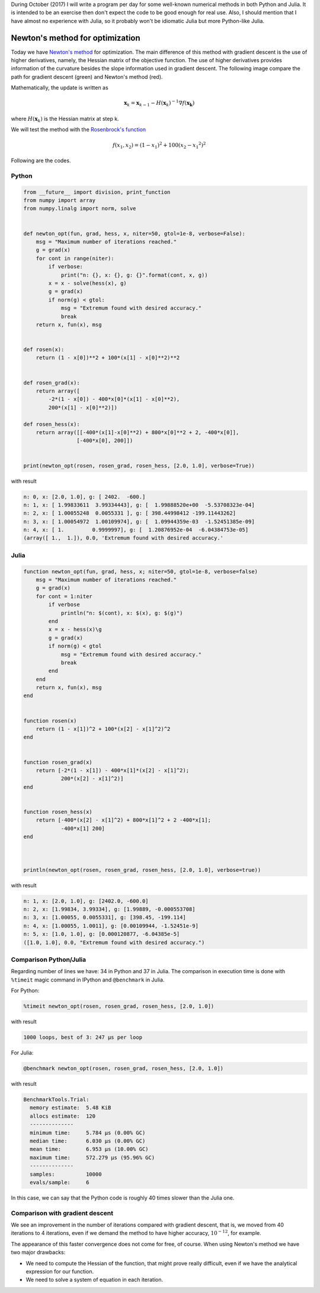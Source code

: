 .. title: Numerical methods challenge: Day 8
.. slug: numerical-08
.. date: 2017-10-09 16:15:50 UTC-05:00
.. tags: mathjax, numerical methods, python, julia, scientific computing, optimization
.. category: Scientific Computing
.. link:
.. description:
.. type: text

During October (2017) I will write a program per day for some well-known
numerical methods in both Python and Julia. It is intended to be an exercise
then don't expect the code to be good enough for real use. Also,
I should mention that I have almost no experience with Julia, so it
probably won't be idiomatic Julia but more Python-like Julia.

Newton's method for optimization
================================

Today we have
`Newton's method <https://en.wikipedia.org/wiki/Newton%27s_method_in_optimization>`_
for optimization. The main difference of this method with gradient descent
is the use of higher derivatives, namely, the Hessian matrix of the
objective function. The use of higher derivatives provides information of
the curvature besides the slope information used in gradient descent.
The following image compare the path for gradient descent (green) and
Newton's method (red).

.. image:: https://upload.wikimedia.org/wikipedia/commons/d/da/Newton_optimization_vs_grad_descent.svg
   :width: 400 px
   :alt: Comparison of the path followed by gradient descent and Newton's method.
   :align:  center

Mathematically, the update is written as

.. math::

    \mathbf{x}_k = \mathbf{x}_{k-1} -
        H(\mathbf{x}_k)^{-1} \nabla f(\mathbf{x_k})

where :math:`H(\mathbf{x}_k)` is the Hessian matrix at step k.


We will test the method with the
`Rosenbrock's function <https://en.wikipedia.org/wiki/Rosenbrock_function>`_

.. math::

    f(x_1, x_2) = (1-x_1)^2 + 100(x_2-{x_1}^2)^2


Following are the codes.

Python
------

.. code:: python

    from __future__ import division, print_function
    from numpy import array
    from numpy.linalg import norm, solve


    def newton_opt(fun, grad, hess, x, niter=50, gtol=1e-8, verbose=False):
        msg = "Maximum number of iterations reached."
        g = grad(x)
        for cont in range(niter):
            if verbose:
                print("n: {}, x: {}, g: {}".format(cont, x, g))
            x = x - solve(hess(x), g)
            g = grad(x)
            if norm(g) < gtol:
                msg = "Extremum found with desired accuracy."
                break
        return x, fun(x), msg


    def rosen(x):
        return (1 - x[0])**2 + 100*(x[1] - x[0]**2)**2


    def rosen_grad(x):
        return array([
            -2*(1 - x[0]) - 400*x[0]*(x[1] - x[0]**2),
            200*(x[1] - x[0]**2)])

    def rosen_hess(x):
        return array([[-400*(x[1]-x[0]**2) + 800*x[0]**2 + 2, -400*x[0]],
                     [-400*x[0], 200]])


    print(newton_opt(rosen, rosen_grad, rosen_hess, [2.0, 1.0], verbose=True))


with result


.. code:: python

    n: 0, x: [2.0, 1.0], g: [ 2402.  -600.]
    n: 1, x: [ 1.99833611  3.99334443], g: [  1.99888520e+00  -5.53708323e-04]
    n: 2, x: [ 1.00055248  0.0055331 ], g: [ 398.44998412 -199.11443262]
    n: 3, x: [ 1.00054972  1.00109974], g: [  1.09944359e-03  -1.52451385e-09]
    n: 4, x: [ 1.         0.9999997], g: [  1.20876952e-04  -6.04384753e-05]
    (array([ 1.,  1.]), 0.0, 'Extremum found with desired accuracy.'

Julia
-----

.. code:: julia

    function newton_opt(fun, grad, hess, x; niter=50, gtol=1e-8, verbose=false)
        msg = "Maximum number of iterations reached."
        g = grad(x)
        for cont = 1:niter
            if verbose
                println("n: $(cont), x: $(x), g: $(g)")
            end
            x = x - hess(x)\g
            g = grad(x)
            if norm(g) < gtol
                msg = "Extremum found with desired accuracy."
                break
            end
        end
        return x, fun(x), msg
    end


    function rosen(x)
        return (1 - x[1])^2 + 100*(x[2] - x[1]^2)^2
    end


    function rosen_grad(x)
        return [-2*(1 - x[1]) - 400*x[1]*(x[2] - x[1]^2);
                200*(x[2] - x[1]^2)]
    end


    function rosen_hess(x)
        return [-400*(x[2] - x[1]^2) + 800*x[1]^2 + 2 -400*x[1];
                -400*x[1] 200]
    end



    println(newton_opt(rosen, rosen_grad, rosen_hess, [2.0, 1.0], verbose=true))


with result

.. code:: julia

    n: 1, x: [2.0, 1.0], g: [2402.0, -600.0]
    n: 2, x: [1.99834, 3.99334], g: [1.99889, -0.000553708]
    n: 3, x: [1.00055, 0.0055331], g: [398.45, -199.114]
    n: 4, x: [1.00055, 1.0011], g: [0.00109944, -1.52451e-9]
    n: 5, x: [1.0, 1.0], g: [0.000120877, -6.04385e-5]
    ([1.0, 1.0], 0.0, "Extremum found with desired accuracy.")



Comparison Python/Julia
-----------------------

Regarding number of lines we have: 34 in Python and 37 in Julia. The comparison
in execution time is done with ``%timeit`` magic command in IPython and
``@benchmark`` in Julia.

For Python:

.. code:: IPython

    %timeit newton_opt(rosen, rosen_grad, rosen_hess, [2.0, 1.0])

with result

.. code::

    1000 loops, best of 3: 247 µs per loop

For Julia:

.. code:: julia

    @benchmark newton_opt(rosen, rosen_grad, rosen_hess, [2.0, 1.0])

with result

.. code:: julia

    BenchmarkTools.Trial:
      memory estimate:  5.48 KiB
      allocs estimate:  120
      --------------
      minimum time:     5.784 μs (0.00% GC)
      median time:      6.030 μs (0.00% GC)
      mean time:        6.953 μs (10.00% GC)
      maximum time:     572.279 μs (95.96% GC)
      --------------
      samples:          10000
      evals/sample:     6


In this case, we can say that the Python code is roughly 40 times slower
than the Julia one.

Comparison with gradient descent
--------------------------------
We see an improvement in the number of iterations compared with gradient
descent, that is, we moved from 40 iterations to 4 iterations, even if
we demand the method to have higher accuracy, :math:`10^{-12}`, for example.

The appearance of this faster convergence does not come for free, of course.
When using Newton's method we have two major drawbacks:

- We need to compute the Hessian of the function, that might prove
  really difficult, even if we have the analytical expression for our
  function.
- We need to solve a system of equation in each iteration.
